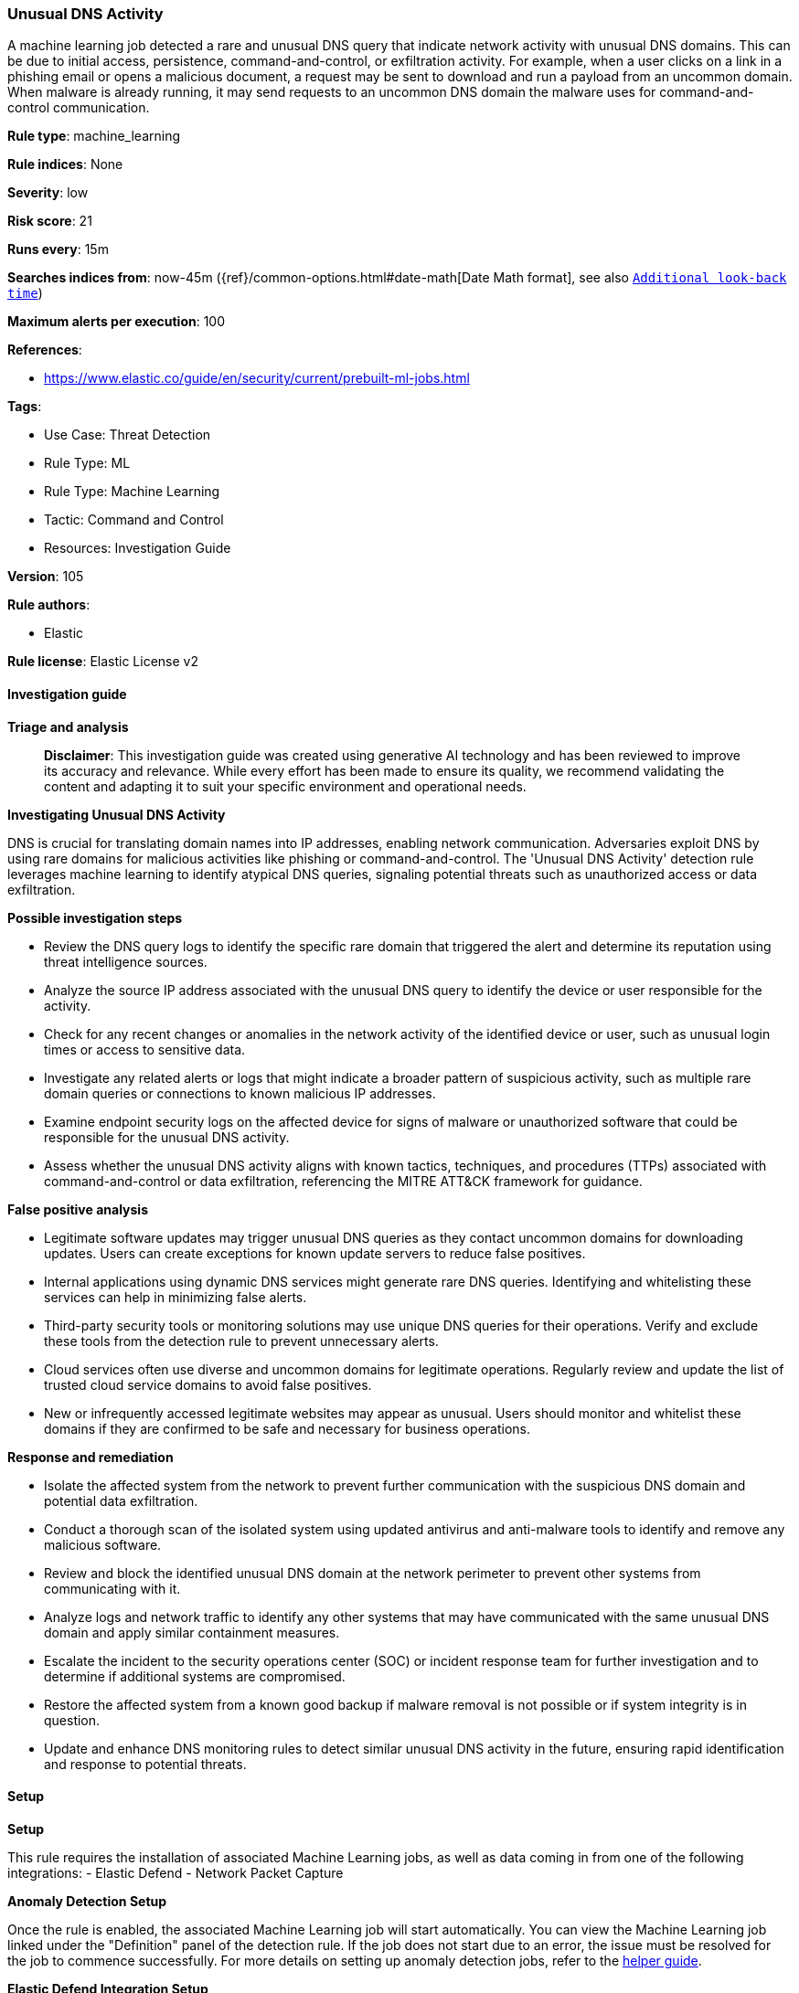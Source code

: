 [[prebuilt-rule-8-14-21-unusual-dns-activity]]
=== Unusual DNS Activity

A machine learning job detected a rare and unusual DNS query that indicate network activity with unusual DNS domains. This can be due to initial access, persistence, command-and-control, or exfiltration activity. For example, when a user clicks on a link in a phishing email or opens a malicious document, a request may be sent to download and run a payload from an uncommon domain. When malware is already running, it may send requests to an uncommon DNS domain the malware uses for command-and-control communication.

*Rule type*: machine_learning

*Rule indices*: None

*Severity*: low

*Risk score*: 21

*Runs every*: 15m

*Searches indices from*: now-45m ({ref}/common-options.html#date-math[Date Math format], see also <<rule-schedule, `Additional look-back time`>>)

*Maximum alerts per execution*: 100

*References*: 

* https://www.elastic.co/guide/en/security/current/prebuilt-ml-jobs.html

*Tags*: 

* Use Case: Threat Detection
* Rule Type: ML
* Rule Type: Machine Learning
* Tactic: Command and Control
* Resources: Investigation Guide

*Version*: 105

*Rule authors*: 

* Elastic

*Rule license*: Elastic License v2


==== Investigation guide



*Triage and analysis*


> **Disclaimer**:
> This investigation guide was created using generative AI technology and has been reviewed to improve its accuracy and relevance. While every effort has been made to ensure its quality, we recommend validating the content and adapting it to suit your specific environment and operational needs.


*Investigating Unusual DNS Activity*

DNS is crucial for translating domain names into IP addresses, enabling network communication. Adversaries exploit DNS by using rare domains for malicious activities like phishing or command-and-control. The 'Unusual DNS Activity' detection rule leverages machine learning to identify atypical DNS queries, signaling potential threats such as unauthorized access or data exfiltration.


*Possible investigation steps*


- Review the DNS query logs to identify the specific rare domain that triggered the alert and determine its reputation using threat intelligence sources.
- Analyze the source IP address associated with the unusual DNS query to identify the device or user responsible for the activity.
- Check for any recent changes or anomalies in the network activity of the identified device or user, such as unusual login times or access to sensitive data.
- Investigate any related alerts or logs that might indicate a broader pattern of suspicious activity, such as multiple rare domain queries or connections to known malicious IP addresses.
- Examine endpoint security logs on the affected device for signs of malware or unauthorized software that could be responsible for the unusual DNS activity.
- Assess whether the unusual DNS activity aligns with known tactics, techniques, and procedures (TTPs) associated with command-and-control or data exfiltration, referencing the MITRE ATT&CK framework for guidance.


*False positive analysis*


- Legitimate software updates may trigger unusual DNS queries as they contact uncommon domains for downloading updates. Users can create exceptions for known update servers to reduce false positives.
- Internal applications using dynamic DNS services might generate rare DNS queries. Identifying and whitelisting these services can help in minimizing false alerts.
- Third-party security tools or monitoring solutions may use unique DNS queries for their operations. Verify and exclude these tools from the detection rule to prevent unnecessary alerts.
- Cloud services often use diverse and uncommon domains for legitimate operations. Regularly review and update the list of trusted cloud service domains to avoid false positives.
- New or infrequently accessed legitimate websites may appear as unusual. Users should monitor and whitelist these domains if they are confirmed to be safe and necessary for business operations.


*Response and remediation*


- Isolate the affected system from the network to prevent further communication with the suspicious DNS domain and potential data exfiltration.
- Conduct a thorough scan of the isolated system using updated antivirus and anti-malware tools to identify and remove any malicious software.
- Review and block the identified unusual DNS domain at the network perimeter to prevent other systems from communicating with it.
- Analyze logs and network traffic to identify any other systems that may have communicated with the same unusual DNS domain and apply similar containment measures.
- Escalate the incident to the security operations center (SOC) or incident response team for further investigation and to determine if additional systems are compromised.
- Restore the affected system from a known good backup if malware removal is not possible or if system integrity is in question.
- Update and enhance DNS monitoring rules to detect similar unusual DNS activity in the future, ensuring rapid identification and response to potential threats.

==== Setup



*Setup*


This rule requires the installation of associated Machine Learning jobs, as well as data coming in from one of the following integrations:
- Elastic Defend
- Network Packet Capture


*Anomaly Detection Setup*


Once the rule is enabled, the associated Machine Learning job will start automatically. You can view the Machine Learning job linked under the "Definition" panel of the detection rule. If the job does not start due to an error, the issue must be resolved for the job to commence successfully. For more details on setting up anomaly detection jobs, refer to the https://www.elastic.co/guide/en/kibana/current/xpack-ml-anomalies.html[helper guide].


*Elastic Defend Integration Setup*

Elastic Defend is integrated into the Elastic Agent using Fleet. Upon configuration, the integration allows the Elastic Agent to monitor events on your host and send data to the Elastic Security app.


*Prerequisite Requirements:*

- Fleet is required for Elastic Defend.
- To configure Fleet Server refer to the https://www.elastic.co/guide/en/fleet/current/fleet-server.html[documentation].


*The following steps should be executed in order to add the Elastic Defend integration to your system:*

- Go to the Kibana home page and click "Add integrations".
- In the query bar, search for "Elastic Defend" and select the integration to see more details about it.
- Click "Add Elastic Defend".
- Configure the integration name and optionally add a description.
- Select the type of environment you want to protect, either "Traditional Endpoints" or "Cloud Workloads".
- Select a configuration preset. Each preset comes with different default settings for Elastic Agent, you can further customize these later by configuring the Elastic Defend integration policy. https://www.elastic.co/guide/en/security/current/configure-endpoint-integration-policy.html[Helper guide].
- We suggest selecting "Complete EDR (Endpoint Detection and Response)" as a configuration setting, that provides "All events; all preventions"
- Enter a name for the agent policy in "New agent policy name". If other agent policies already exist, you can click the "Existing hosts" tab and select an existing policy instead.
For more details on Elastic Agent configuration settings, refer to the https://www.elastic.co/guide/en/fleet/current/agent-policy.html[helper guide].
- Click "Save and Continue".
- To complete the integration, select "Add Elastic Agent to your hosts" and continue to the next section to install the Elastic Agent on your hosts.
For more details on Elastic Defend refer to the https://www.elastic.co/guide/en/security/current/install-endpoint.html[helper guide].


*Network Packet Capture Integration Setup*

The Network Packet Capture integration sniffs network packets on a host and dissects known protocols. Monitoring the network traffic is critical to gaining observability and securing your environment — ensuring high levels of performance and security. The Network Packet Capture integration captures the network traffic between your application servers, decodes common application layer protocols and records the interesting fields for each transaction.


*The following steps should be executed in order to add the Elastic Agent System integration "network_traffic" to your system:*

- Go to the Kibana home page and click “Add integrations”.
- In the query bar, search for “Network Packet Capture” and select the integration to see more details about it.
- Click “Add Network Packet Capture”.
- Configure the integration name and optionally add a description.
- Review optional and advanced settings accordingly.
- Add the newly installed “network_traffic” to an existing or a new agent policy, and deploy the agent on your system from which network log files are desirable.
- Click “Save and Continue”.
- For more details on the integration refer to the https://docs.elastic.co/integrations/network_traffic[helper guide].


*Framework*: MITRE ATT&CK^TM^

* Tactic:
** Name: Command and Control
** ID: TA0011
** Reference URL: https://attack.mitre.org/tactics/TA0011/
* Technique:
** Name: Application Layer Protocol
** ID: T1071
** Reference URL: https://attack.mitre.org/techniques/T1071/
* Sub-technique:
** Name: DNS
** ID: T1071.004
** Reference URL: https://attack.mitre.org/techniques/T1071/004/
